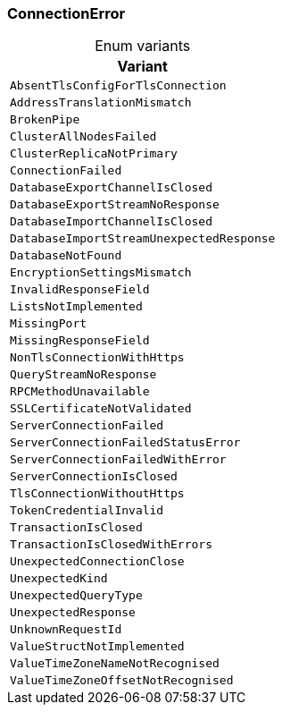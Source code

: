 [#_enum_ConnectionError]
=== ConnectionError

[caption=""]
.Enum variants
// tag::enum_constants[]
[cols=""]
[options="header"]
|===
|Variant
a| `AbsentTlsConfigForTlsConnection`
a| `AddressTranslationMismatch`
a| `BrokenPipe`
a| `ClusterAllNodesFailed`
a| `ClusterReplicaNotPrimary`
a| `ConnectionFailed`
a| `DatabaseExportChannelIsClosed`
a| `DatabaseExportStreamNoResponse`
a| `DatabaseImportChannelIsClosed`
a| `DatabaseImportStreamUnexpectedResponse`
a| `DatabaseNotFound`
a| `EncryptionSettingsMismatch`
a| `InvalidResponseField`
a| `ListsNotImplemented`
a| `MissingPort`
a| `MissingResponseField`
a| `NonTlsConnectionWithHttps`
a| `QueryStreamNoResponse`
a| `RPCMethodUnavailable`
a| `SSLCertificateNotValidated`
a| `ServerConnectionFailed`
a| `ServerConnectionFailedStatusError`
a| `ServerConnectionFailedWithError`
a| `ServerConnectionIsClosed`
a| `TlsConnectionWithoutHttps`
a| `TokenCredentialInvalid`
a| `TransactionIsClosed`
a| `TransactionIsClosedWithErrors`
a| `UnexpectedConnectionClose`
a| `UnexpectedKind`
a| `UnexpectedQueryType`
a| `UnexpectedResponse`
a| `UnknownRequestId`
a| `ValueStructNotImplemented`
a| `ValueTimeZoneNameNotRecognised`
a| `ValueTimeZoneOffsetNotRecognised`
|===
// end::enum_constants[]


